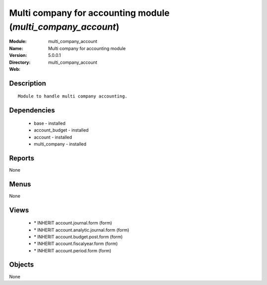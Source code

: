 
Multi company for accounting module (*multi_company_account*)
=============================================================
:Module: multi_company_account
:Name: Multi company for accounting module
:Version: 5.0.0.1
:Directory: multi_company_account
:Web: 

Description
-----------

::

  Module to handle multi company accounting.

Dependencies
------------

 * base - installed
 * account_budget - installed
 * account - installed
 * multi_company - installed

Reports
-------

None


Menus
-------


None


Views
-----

 * \* INHERIT account.journal.form (form)
 * \* INHERIT account.analytic.journal.form (form)
 * \* INHERIT account.budget.post.form (form)
 * \* INHERIT account.fiscalyear.form (form)
 * \* INHERIT account.period.form (form)


Objects
-------

None
